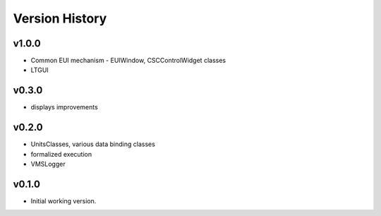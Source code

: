 .. _Version_History:

===============
Version History
===============

v1.0.0
------

* Common EUI mechanism - EUIWindow, CSCControlWidget classes
* LTGUI

v0.3.0
------

* displays improvements

v0.2.0
------

* UnitsClasses, various data binding classes
* formalized execution
* VMSLogger

v0.1.0
------

* Initial working version.
